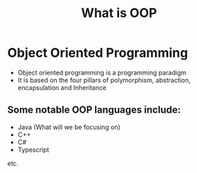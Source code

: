 #+TITLE: What is OOP


* Object Oriented Programming

- Object oriented programming is a programming paradigm
- It is based on the four pillars of polymorphism, abstraction, encapsulation and Inheritance

** Some notable OOP languages include:
- Java (What will we be focusing on)
- C++
- C#
- Typescript
etc.

